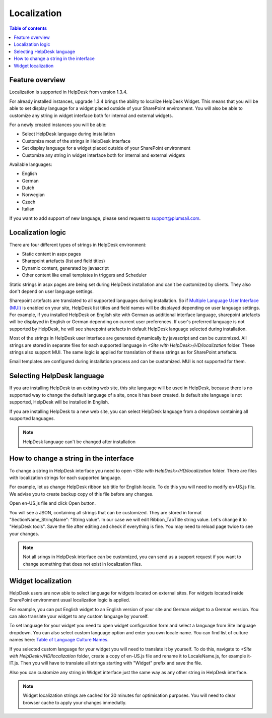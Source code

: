 Localization
############

.. contents:: Table of contents
   :local:
   :depth: 1

Feature overview
----------------
Localization is supported in HelpDesk from version 1.3.4.

For already installed instances, upgrade 1.3.4 brings the ability to localize HelpDesk Widget. This means that you will be able to set display language for a widget placed outside of your SharePoint environment. You will also be able to customize any string in widget interface both for internal and external widgets.

For a newly created instances you will be able:

- Select HelpDesk language during installation
- Customize most of the strings in HelpDesk interface
- Set display language for a widget placed outside of your SharePoint environment
- Customize any string in widget interface both for internal and external widgets

Available languages:

- English
- German
- Dutch
- Norwegian
- Czech
- Italian

If you want to add support of new language, please send request to support@plumsail.com.

Localization logic
------------------
There are four different types of strings in HelpDesk environment:

- Static content in aspx pages
- Sharepoint artefacts (list and field titles)
- Dynamic content, generated by javascript
- Other content like email templates in triggers and Scheduler

Static strings in aspx pages are being set during HelpDesk installation and can't be customized by clients. They also don't depend on user language settings.

Sharepoint artefacts are translated to all supported languages during installation. So if `Multiple Language User Interface (MUI)`_\  is enabled on your site, HelpDesk list titles and field names will be displayed depending on user language settings. For example, if you installed HelpDesk on English site with German as additional interface language, sharepoint artefacts will be displayed in English or German depending on current user preferences. If user's preferred language is not supported by HelpDesk, he will see sharepoint artefacts in default HelpDesk language selected during installation.

Most of the strings in HelpDesk user interface are generated dynamically by javascript and can be customized. All strings are stored in separate files for each supported language in *<Site with HelpDesk>/HD/localization* folder.
These strings also support MUI. The same logic is applied for translation of these strings as for SharePoint artefacts.

Email templates are configured during installation process and can be customized. MUI is not supported for them.

Selecting HelpDesk language
---------------------------
If you are installing HelpDesk to an existing web site, this site language will be used in HelpDesk, because there is no supported way to change the default language of a site, once it has been created. Is default site language is not supported, HelpDesk will be installed in English.

If you are installing HelpDesk to a new web site, you can select HelpDesk language from a dropdown containing all supported languages.

|HelpDeskOnlineSelectLanguage|

.. note::
	HelpDesk language can't be changed after installation

How to change a string in the interface
---------------------------------------

To change a string in HelpDesk interface you need to open *<Site with HelpDesk>/HD/localization* folder.
There are files with localization strings for each supported language.

For example, let us change HelpDesk ribbon tab title for English locale. To do this you will need to modify en-US.js file. We advise you to create backup copy of this file before any changes.

Open en-US.js file and click Open button.

|ModifyLocalizationFile|

You will see a JSON, containing all strings that can be customized. They are stored in format "SectionName_StringName": "String value". In our case we will edit Ribbon_TabTitle string value. Let's change it to "HelpDesk tools". Save the file after editing and check if everything is fine. You may need to reload page twice to see your changes.

|RibbonLocalization|

.. note::
	Not all srings in HelpDesk interface can be customized, you can send us a support request if you want to change something that does not exist in localization files.

Widget localization
-------------------
HelpDesk users are now able to select language for widgets located on external sites.
For widgets located inside SharePoint environment usual localization logic is applied.

For example, you can put English widget to an English version of your site and German widget to a German version. You can also translate your widget to any custom language by yourself.

To set language for your widget you need to open widget configuration form and select a language from Site language dropdown. You can also select custom language option and enter you own locale name. You can find list of culture names here: `Table of Language Culture Names`_\.

|WidgetLanguage| |WidgetCustomLanguage|

If you selected custom language for your widget you will need to translate it by yourself. To do this, navigate to *<Site with HelpDesk>/HD/localization* folder, create a copy of en-US.js file and rename it to LocaleName.js, for example it-IT.js. Then you will have to translate all strings starting with "Widget" prefix and save the file.

Also you can customize any string in Widget interface just the same way as any other string in HelpDesk interface.

.. note::
	Widget localization strings are cached for 30 minutes for optimisation purposes. You will need to clear browser cache to apply your changes immediatly.

.. _Multiple Language User Interface (MUI): https://support.office.com/en-us/article/Choose-the-languages-you-want-to-make-available-for-a-site-s-user-interface-16d3a83c-05ab-4b50-8fbb-ff576a3351e8
.. _Table of Language Culture Names: https://msdn.microsoft.com/ru-ru/library/ee825488(v=cs.20).aspx
.. |HelpDeskOnlineSelectLanguage| image:: ../_static/img/select-lang.png
   :alt: Select Language
.. |ModifyLocalizationFile| image:: ../_static/img/en-US.png
   :alt: Modify Localization File
.. |RibbonLocalization| image:: ../_static/img/ribbon-localization.png
   :alt: Ribbon Localization
.. |WidgetLanguage| image:: ../_static/img/widget-lang.png
   :alt: Widget Language
.. |WidgetCustomLanguage| image:: ../_static/img/widget-lang-custom.png
   :alt: Widget Custom Language



   

   

